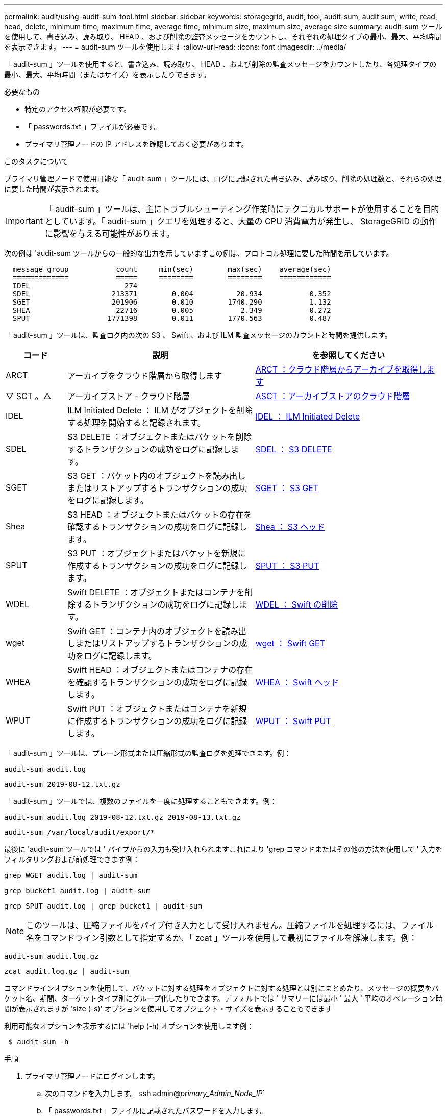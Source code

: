 ---
permalink: audit/using-audit-sum-tool.html 
sidebar: sidebar 
keywords: storagegrid, audit, tool, audit-sum, audit sum, write, read, head, delete, minimum time, maximum time, average time, minimum size, maximum size, average size 
summary: audit-sum ツールを使用して、書き込み、読み取り、 HEAD 、および削除の監査メッセージをカウントし、それぞれの処理タイプの最小、最大、平均時間を表示できます。 
---
= audit-sum ツールを使用します
:allow-uri-read: 
:icons: font
:imagesdir: ../media/


[role="lead"]
「 audit-sum 」ツールを使用すると、書き込み、読み取り、 HEAD 、および削除の監査メッセージをカウントしたり、各処理タイプの最小、最大、平均時間（またはサイズ）を表示したりできます。

.必要なもの
* 特定のアクセス権限が必要です。
* 「 passwords.txt 」ファイルが必要です。
* プライマリ管理ノードの IP アドレスを確認しておく必要があります。


.このタスクについて
プライマリ管理ノードで使用可能な「 audit-sum 」ツールには、ログに記録された書き込み、読み取り、削除の処理数と、それらの処理に要した時間が表示されます。


IMPORTANT: 「 audit-sum 」ツールは、主にトラブルシューティング作業時にテクニカルサポートが使用することを目的としています。「 audit-sum 」クエリを処理すると、大量の CPU 消費電力が発生し、 StorageGRID の動作に影響を与える可能性があります。

次の例は 'audit-sum ツールからの一般的な出力を示していますこの例は、プロトコル処理に要した時間を示しています。

[listing]
----
  message group           count     min(sec)        max(sec)    average(sec)
  =============           =====     ========        ========    ============
  IDEL                      274
  SDEL                   213371        0.004          20.934           0.352
  SGET                   201906        0.010        1740.290           1.132
  SHEA                    22716        0.005           2.349           0.272
  SPUT                  1771398        0.011        1770.563           0.487
----
「 audit-sum 」ツールは、監査ログ内の次の S3 、 Swift 、および ILM 監査メッセージのカウントと時間を提供します。

[cols="14,43,43"]
|===
| コード | 説明 | を参照してください 


 a| 
ARCT
 a| 
アーカイブをクラウド階層から取得します
 a| 
xref:arct-archive-retrieve-from-cloud-tier.adoc[ARCT ：クラウド階層からアーカイブを取得します]



 a| 
▽ SCT 。△
 a| 
アーカイブストア - クラウド階層
 a| 
xref:asct-archive-store-cloud-tier.adoc[ASCT ：アーカイブストアのクラウド階層]



 a| 
IDEL
 a| 
ILM Initiated Delete ： ILM がオブジェクトを削除する処理を開始すると記録されます。
 a| 
xref:idel-ilm-initiated-delete.adoc[IDEL ： ILM Initiated Delete]



 a| 
SDEL
 a| 
S3 DELETE ：オブジェクトまたはバケットを削除するトランザクションの成功をログに記録します。
 a| 
xref:sdel-s3-delete.adoc[SDEL ： S3 DELETE]



 a| 
SGET
 a| 
S3 GET ：バケット内のオブジェクトを読み出しまたはリストアップするトランザクションの成功をログに記録します。
 a| 
xref:sget-s3-get.adoc[SGET ： S3 GET]



 a| 
Shea
 a| 
S3 HEAD ：オブジェクトまたはバケットの存在を確認するトランザクションの成功をログに記録します。
 a| 
xref:shea-s3-head.adoc[Shea ： S3 ヘッド]



 a| 
SPUT
 a| 
S3 PUT ：オブジェクトまたはバケットを新規に作成するトランザクションの成功をログに記録します。
 a| 
xref:sput-s3-put.adoc[SPUT ： S3 PUT]



 a| 
WDEL
 a| 
Swift DELETE ：オブジェクトまたはコンテナを削除するトランザクションの成功をログに記録します。
 a| 
xref:wdel-swift-delete.adoc[WDEL ： Swift の削除]



 a| 
wget
 a| 
Swift GET ：コンテナ内のオブジェクトを読み出しまたはリストアップするトランザクションの成功をログに記録します。
 a| 
xref:wget-swift-get.adoc[wget ： Swift GET]



 a| 
WHEA
 a| 
Swift HEAD ：オブジェクトまたはコンテナの存在を確認するトランザクションの成功をログに記録します。
 a| 
xref:whea-swift-head.adoc[WHEA ： Swift ヘッド]



 a| 
WPUT
 a| 
Swift PUT ：オブジェクトまたはコンテナを新規に作成するトランザクションの成功をログに記録します。
 a| 
xref:wput-swift-put.adoc[WPUT ： Swift PUT]

|===
「 audit-sum 」ツールは、プレーン形式または圧縮形式の監査ログを処理できます。例：

[listing]
----
audit-sum audit.log
----
[listing]
----
audit-sum 2019-08-12.txt.gz
----
「 audit-sum 」ツールでは、複数のファイルを一度に処理することもできます。例：

[listing]
----
audit-sum audit.log 2019-08-12.txt.gz 2019-08-13.txt.gz
----
[listing]
----
audit-sum /var/local/audit/export/*
----
最後に 'audit-sum ツールでは ' パイプからの入力も受け入れられますこれにより 'grep コマンドまたはその他の方法を使用して ' 入力をフィルタリングおよび前処理できます例：

[listing]
----
grep WGET audit.log | audit-sum
----
[listing]
----
grep bucket1 audit.log | audit-sum
----
[listing]
----
grep SPUT audit.log | grep bucket1 | audit-sum
----

NOTE: このツールは、圧縮ファイルをパイプ付き入力として受け入れません。圧縮ファイルを処理するには、ファイル名をコマンドライン引数として指定するか、「 zcat 」ツールを使用して最初にファイルを解凍します。例：

[listing]
----
audit-sum audit.log.gz
----
[listing]
----
zcat audit.log.gz | audit-sum
----
コマンドラインオプションを使用して、バケットに対する処理をオブジェクトに対する処理とは別にまとめたり、メッセージの概要をバケット名、期間、ターゲットタイプ別にグループ化したりできます。デフォルトでは ' サマリーには最小 ' 最大 ' 平均のオペレーション時間が表示されますが 'size (-s)' オプションを使用してオブジェクト・サイズを表示することもできます

利用可能なオプションを表示するには 'help (-h) オプションを使用します例：

[listing]
----
 $ audit-sum -h
----
.手順
. プライマリ管理ノードにログインします。
+
.. 次のコマンドを入力します。 ssh admin@_primary_Admin_Node_IP_`
.. 「 passwords.txt 」ファイルに記載されたパスワードを入力します。


. 書き込み、読み取り、 HEAD 、削除の処理に関連するすべてのメッセージを分析するには、次の手順を実行します。
+
.. 次のコマンドを入力しますここで '/var/local/audit/export/audit.log は ' 分析するファイルの名前と場所を表します
+
[listing]
----
$ audit-sum /var/local/audit/export/audit.log
----
+
次の例は 'audit-sum ツールからの一般的な出力を示していますこの例は、プロトコル処理に要した時間を示しています。

+
[listing]
----
  message group           count     min(sec)        max(sec)    average(sec)
  =============           =====     ========        ========    ============
  IDEL                      274
  SDEL                   213371        0.004          20.934           0.352
  SGET                   201906        0.010        1740.290           1.132
  SHEA                    22716        0.005           2.349           0.272
  SPUT                  1771398        0.011        1770.563           0.487
----
+
この例では、平均処理時間では SGET （ S3 GET ）処理が 1.13 秒と最も長い一方で、最大処理時間では SGET 処理と SPUT （ S3 PUT ）処理がどちらも約 1 、 770 秒と一番長くなっています。

.. 最も時間がかかった読み出し処理を 10 回表示するには、 grep コマンドを使用して SGET メッセージだけを選択し、 long 出力オプション（「 -l 」）を追加してオブジェクトパスを含めます。「 grep SGET audit.log | audit-sum -l 」
+
結果にはタイプ（オブジェクトまたはバケット）とパスが含まれます。この情報を使用して、監査ログを grep してこれらのオブジェクトに関連する他のメッセージを出力できます。

+
[listing]
----
Total:          201906 operations
    Slowest:      1740.290 sec
    Average:         1.132 sec
    Fastest:         0.010 sec
    Slowest operations:
        time(usec)       source ip         type      size(B) path
        ========== =============== ============ ============ ====
        1740289662   10.96.101.125       object   5663711385 backup/r9O1OaQ8JB-1566861764-4519.iso
        1624414429   10.96.101.125       object   5375001556 backup/r9O1OaQ8JB-1566861764-6618.iso
        1533143793   10.96.101.125       object   5183661466 backup/r9O1OaQ8JB-1566861764-4518.iso
             70839   10.96.101.125       object        28338 bucket3/dat.1566861764-6619
             68487   10.96.101.125       object        27890 bucket3/dat.1566861764-6615
             67798   10.96.101.125       object        27671 bucket5/dat.1566861764-6617
             67027   10.96.101.125       object        27230 bucket5/dat.1566861764-4517
             60922   10.96.101.125       object        26118 bucket3/dat.1566861764-4520
             35588   10.96.101.125       object        11311 bucket3/dat.1566861764-6616
             23897   10.96.101.125       object        10692 bucket3/dat.1566861764-4516
----
+
この出力例からは、最も時間がかかった 3 個の S3 GET 要求が、他のオブジェクトよりもはるかに大きい約 5GB のオブジェクトに対して実行されたことがわかります。サイズが大きいと、最悪の場合の読み出し時間が長くなります。



. グリッドに取り込まれ ' グリッドから取得されるオブジェクトのサイズを決定するには ' size オプション (`s') を使用します
+
[listing]
----
audit-sum -s audit.log
----
+
[listing]
----
  message group           count       min(MB)          max(MB)      average(MB)
  =============           =====     ========        ========    ============
  IDEL                      274        0.004        5000.000        1654.502
  SDEL                   213371        0.000          10.504           1.695
  SGET                   201906        0.000        5000.000          14.920
  SHEA                    22716        0.001          10.504           2.967
  SPUT                  1771398        0.000        5000.000           2.495
----
+
この例では、 SPUT の平均オブジェクトサイズは 2.5MB 未満ですが、 SGET の平均サイズははるかに大きいことがわかります。SPUT メッセージの数は SGET メッセージの数よりもはるかに多く、ほとんどのオブジェクトが読み出されていないことを示しています。

. 昨日の読み出しに時間がかかっていないかどうかを確認するには、次の手順を実行
+
.. 適切な監査ログに対してコマンドを実行し、 group-by-time オプション（ `-gt` ）と期間（例： 15M 、 1H 、 10S ）を使用します。問題
+
[listing]
----
 grep SGET audit.log | audit-sum -gt 1H
----
+
[listing]
----
  message group           count    min(sec)       max(sec)   average(sec)
  =============           =====     ========        ========    ============
  2019-09-05T00            7591        0.010        1481.867           1.254
  2019-09-05T01            4173        0.011        1740.290           1.115
  2019-09-05T02           20142        0.011        1274.961           1.562
  2019-09-05T03           57591        0.010        1383.867           1.254
  2019-09-05T04          124171        0.013        1740.290           1.405
  2019-09-05T05          420182        0.021        1274.511           1.562
  2019-09-05T06         1220371        0.015        6274.961           5.562
  2019-09-05T07          527142        0.011        1974.228           2.002
  2019-09-05T08          384173        0.012        1740.290           1.105
  2019-09-05T09           27591        0.010        1481.867           1.354
----
+
上記の結果は、 06 ： 00 と 07 ： 00 の間に S3 GET トラフィックが急増したことを示しています。この時間帯は最大時間と平均時間も大幅に長くなっており、データの増加に伴って徐々に長くなっているわけではありません。このことから、ネットワークまたはグリッドによる要求の処理能力のどこかでキャパシティを超えた可能性があります。

.. どのサイズのオブジェクトが昨日取得されたかを調べるには ' コマンドに size オプション (`-s') を追加します
+
[listing]
----
grep SGET audit.log | audit-sum -gt 1H -s
----
+
[listing]
----
  message group           count       min(B)          max(B)      average(B)
  =============           =====     ========        ========    ============
  2019-09-05T00            7591        0.040        1481.867           1.976
  2019-09-05T01            4173        0.043        1740.290           2.062
  2019-09-05T02           20142        0.083        1274.961           2.303
  2019-09-05T03           57591        0.912        1383.867           1.182
  2019-09-05T04          124171        0.730        1740.290           1.528
  2019-09-05T05          420182        0.875        4274.511           2.398
  2019-09-05T06         1220371        0.691  5663711385.961          51.328
  2019-09-05T07          527142        0.130        1974.228           2.147
  2019-09-05T08          384173        0.625        1740.290           1.878
  2019-09-05T09           27591        0.689        1481.867           1.354
----
+
この結果から、読み出しトラフィックの量が最大に達したときに、非常に大容量の読み出しが発生したことがわかります。

.. より詳細な情報を表示するには 'audit-explain ツールを使用して ' その時間中のすべての SGET 操作を確認します
+
[listing]
----
grep 2019-09-05T06 audit.log | grep SGET | audit-explain | less
----
+
grep コマンドの出力が多くなると予想される場合は、「 less 」コマンドを追加して、監査ログファイルの内容を 1 ページ（ 1 画面）ずつ表示します。



. バケットに対する SPUT 処理にオブジェクトに対する SPUT 処理よりも時間がかかっているかどうかを確認するには、次の手順を実行します。
+
.. まず、 -go' オプションを使用します。このオプションは、オブジェクトおよびバケット操作のメッセージを個別にグループ化します。
+
[listing]
----
grep SPUT sample.log | audit-sum -go
----
+
[listing]
----
  message group           count     min(sec)        max(sec)    average(sec)
  =============           =====     ========        ========    ============
  SPUT.bucket                 1        0.125           0.125           0.125
  SPUT.object                12        0.025           1.019           0.236
----
+
上記の結果から、バケットに対する SPUT 処理とオブジェクトに対する SPUT 処理でパフォーマンス特性が異なることがわかります。

.. SPUT 処理に最も時間がかかっているバケットを特定するには、バケットごとにメッセージをグループ化する -gb オプションを使用します。
+
[listing]
----
grep SPUT audit.log | audit-sum -gb
----
+
[listing]
----
  message group                  count     min(sec)        max(sec)    average(sec)
  =============                  =====     ========        ========    ============
  SPUT.cho-non-versioning        71943        0.046        1770.563           1.571
  SPUT.cho-versioning            54277        0.047        1736.633           1.415
  SPUT.cho-west-region           80615        0.040          55.557           1.329
  SPUT.ldt002                  1564563        0.011          51.569           0.361
----
.. SPUT オブジェクトのサイズが最も大きいバケットを特定するには '-sGB' オプションと -s オプションの両方を使用します
+
[listing]
----
grep SPUT audit.log | audit-sum -gb -s
----
+
[listing]
----
  message group                  count       min(B)          max(B)      average(B)
  =============                  =====     ========        ========    ============
  SPUT.cho-non-versioning        71943        2.097        5000.000          21.672
  SPUT.cho-versioning            54277        2.097        5000.000          21.120
  SPUT.cho-west-region           80615        2.097         800.000          14.433
  SPUT.ldt002                  1564563        0.000         999.972           0.352
----




.関連情報
xref:using-audit-explain-tool.adoc[audit-explain ツールを使用してください]
